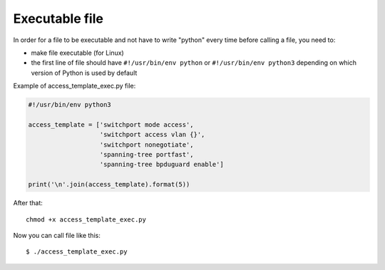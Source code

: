 Executable file
~~~~~~~~~~~~~~~~

In order for a file to be executable and not have to write "python" every time before calling a file, you need to:

* make file executable (for Linux)
* the first line of file should have ``#!/usr/bin/env python``
  or ``#!/usr/bin/env python3`` depending on which version of Python is used by default

Example of access_template_exec.py file:

.. code:: python

    #!/usr/bin/env python3

    access_template = ['switchport mode access',
                       'switchport access vlan {}',
                       'switchport nonegotiate',
                       'spanning-tree portfast',
                       'spanning-tree bpduguard enable']

    print('\n'.join(access_template).format(5))

After that:

::

    chmod +x access_template_exec.py

Now you can call file like this:

::

    $ ./access_template_exec.py

